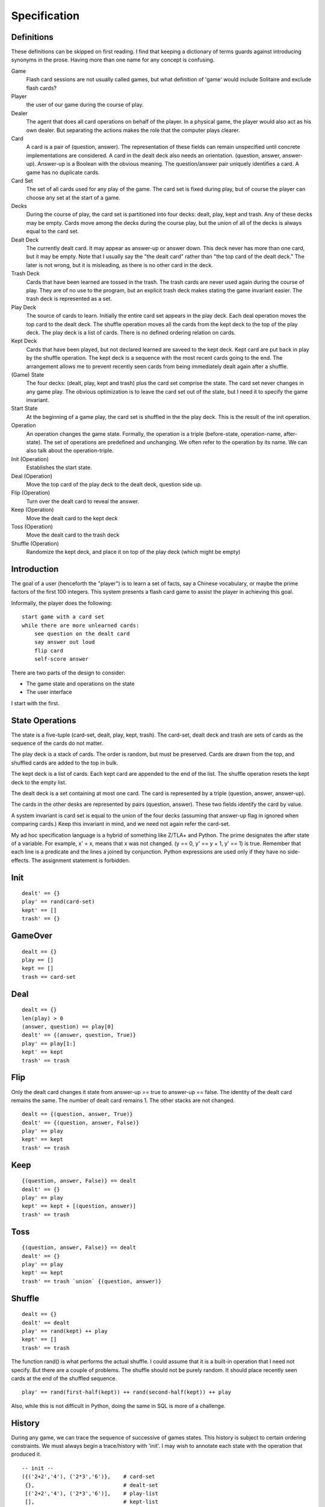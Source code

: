 Specification
=============

Definitions
-----------
These definitions can be skipped on first reading. I find that keeping
a dictionary of terms guards against introducing synonyms in the
prose. Having more than one name for any concept is confusing.

Game
  Flash card sessions are not usually called games, but what
  definition of 'game' would include Solitaire and exclude flash cards?

Player
  the user of our game during the course of play.

Dealer
  The agent that does all card operations on behalf of the
  player. In a physical game, the player would also act as his own
  dealer. But separating the actions makes the role that the computer
  plays clearer.

Card
  A card is a pair of (question, answer). The representation of
  these fields can remain unspecified until concrete implementations are
  considered. A card in the dealt deck also needs an
  orientation. (question, answer, answer-up). Answer-up is a Boolean
  with the obvious meaning. The question/answer pair uniquely identifies
  a card. A game has no duplicate cards.

Card Set
  The set of all cards used for any play of the game. The card
  set is fixed during play, but of course the player can choose any set
  at the start of a game.

Decks
  During the course of play, the card set is partitioned into
  four decks: dealt, play, kept and trash. Any of these decks may be
  empty. Cards move among the decks during the course play, but the
  union of all of the decks is always equal to the card set.

Dealt Deck
  The currently dealt card. It may appear as answer-up or
  answer down. This deck never has more than one card, but it may be
  empty. Note that I usually say the "the dealt card" rather than "the
  top card of the dealt deck." The later is not wrong, but it is
  misleading, as there is no other card in the deck.

Trash Deck
  Cards that have been learned are tossed in the trash. The
  trash cards are never used again during the course of play. They are
  of no use to the program, but an explicit trash deck makes stating the game
  invariant easier. The trash deck is represented as a set.

Play Deck
  The source of cards to learn. Initially the entire card set
  appears in the play deck. Each deal operation moves the top card to
  the dealt deck. The shuffle operation moves all the cards from the
  kept deck to the top of the play deck. The play deck is a list of
  cards. There is no defined ordering relation on cards.

Kept Deck
  Cards that have been played, but not declared learned are
  saveed to the kept deck. Kept card are put back in play by the shuffle
  operation. The kept deck is a sequence with the most recent cards
  going to the end. The arrangement allows me to prevent recently seen
  cards from being immediately dealt again after a shuffle.

(Game) State
  The four decks: (dealt, play, kept and trash) plus the
  card set comprise the state. The card set never changes in any game
  play. The obvious optimization is to leave the card set out of the
  state, but I need it to specify the game invariant.

Start State
  At the beginning of a game play, the card set is shuffled
  in the the play deck. This is the result of the init operation.

Operation
  An operation changes the game state. Formally, the operation
  is a triple (before-state, operation-name, after-state). The set of
  operations are predefined and unchanging. We often refer to the
  operation by its name. We can also talk about the operation-triple.

Init (Operation)
  Establishes the start state.

Deal (Operation)
  Move the top card of the play deck to the dealt
  deck, question side up.

Flip (Operation)
  Turn over the dealt card to reveal the answer.

Keep (Operation)
  Move the dealt card to the kept deck

Toss (Operation)
  Move the dealt card to the trash deck

Shuffle (Operation)
  Randomize the kept deck, and place it on top of
  the play deck (which might be empty)

Introduction
------------
The goal of a user (henceforth the "player") is to learn a set of
facts, say a Chinese vocabulary, or maybe the prime factors of the
first 100 integers. This system presents a flash card game to assist
the player in achieving this goal.

Informally, the player does the following::

    start game with a card set
    while there are more unlearned cards:
        see question on the dealt card
        say answer out loud
        flip card
        self-score answer

There are two parts of the design to consider:

* The game state and operations on the state
* The user interface

I start with the first.

State Operations
----------------

The state is a five-tuple (card-set, dealt, play, kept, trash). The
card-set, dealt deck and trash are sets of cards as the sequence of
the cards do not matter.

The play deck is a stack of cards. The order is random, but must be
preserved. Cards are drawn from the top, and shuffled cards are added
to the top in bulk.

The kept deck is a list of cards. Each kept card are appended to the
end of the list. The shuffle operation resets the kept deck to the
empty list.

The dealt deck is a set containing at most one card. The card is
represented by a triple (question, answer, answer-up).

The cards in the other desks are represented by pairs (question,
answer). These two fields identify the card by value.

A system invariant is card set is equal to the union of the four decks
(assuming that answer-up flag in ignored when comparing cards.) Keep
this invariant in mind, and we need not again refer the card-set.

My ad hoc specification language is a hybrid of something like Z/TLA+
and Python. The prime designates the after state of a variable. For
example, x' = x, means that x was not changed. (y == 0, y' == y + 1,
y' == 1) is true. Remember that each line is a predicate and the lines
a joined by conjunction. Python expressions are used only if they have
no side-effects. The assignment statement is forbidden.

Init
----

::

    dealt' == {}
    play' == rand(card-set)
    kept' == []
    trash' == {}

GameOver
--------

::

    dealt == {}
    play == []
    kept == []
    trash == card-set

Deal
----

::

    dealt == {}
    len(play) > 0
    (answer, question) == play[0]
    dealt' == {(answer, question, True)}
    play' == play[1:]
    kept' == kept
    trash' == trash

Flip
----
Only the dealt card changes it state from answer-up == true to
answer-up == false. The identity of the dealt card remains the same. The
number of dealt card remains 1. The other stacks are not changed.

::

    dealt == {(question, answer, True)}
    dealt' == {(question, answer, False)}
    play' == play
    kept' == kept
    trash' == trash

Keep
----

::

    {(question, answer, False)} == dealt
    dealt' == {}
    play' == play
    kept' == kept + [(question, answer)]
    trash' == trash 

Toss
----

::

    {(question, answer, False)} == dealt
    dealt' == {}
    play' == play
    kept' == kept
    trash' == trash `union` {(question, answer)}

Shuffle
-------

::

    dealt == {}
    dealt' == dealt
    play' == rand(kept) ++ play
    kept' == []
    trash' == trash

The function rand() is what performs the actual shuffle. I could
assume that it is a built-in operation that I need not specify. But
there are a couple of problems. The shuffle should not be purely
random. It should place recently seen cards at the end of the shuffled
sequence.

::

    play' == rand(first-half(kept)) ++ rand(second-half(kept)) ++ play

Also, while this is not difficult in Python, doing the same in SQL is
more of a challenge.

History
-------
During any game, we can trace the sequence of successive of games
states. This history is subject to certain ordering constraints. We
must always begin a trace/history with 'init'. I may wish to annotate
each state with the operation that produced it.

::

    -- init --
    ({('2+2','4'), ('2*3','6')},    # card-set
     {},                            # dealt-set
     [('2+2','4'), ('2*3','6')],    # play-list
     [],                            # kept-list
     {})                            # trash-set
    -- deal -- 
    (_,                             # henceforth ignore unchanging card-set
     {('2+2','4', True)},           # dealt-set
     [('2*3','6')],                 # play-list
     [],                            # kept-list
     {})                            # trash-set
    -- flip --
     ({('2+2','4', False)},         # dealt-set
     [('2*3','6')],                 # play-list
     [],                            # kept-list
     {})                            # trash-set
    -- keep --
     ({},                           # dealt-set
     [('2*3','6')],                 # play-list
     [('2+2','4')],                 # kept-list
     {})                            # trash-set
    -- deal -- 
     ({('2*3','6', True)},          # dealt-set
     [],                            # play-list
     [('2+2','4')],                 # kept-list
     {})                            # trash-set
    -- flip --
    -- toss --
    -- shuffle --
    -- deal --
    -- flip --
    -- toss --
    -- deal --
    -- flip --
    -- toss --
     ({},                           # dealt-set
     [],                            # play-list
     [],                            # kept-list
     {('2*3','6'), ('2+2','4')})    # trash-set
    -- game-over --

A simple program can read any such history and tell us if it is
complete (lively) and correct (safety).

In this first version, a shuffle occurs only when play deck is
empty. Later versions may allow the player to request a shuffle.

Interface
---------
The player press a couple of keys (enter,delete). On the screen, he
can view one side the dealt card. The physical interface is very
simple. The main challange to make sure that player can only generate
correct state histories. I use a CSP specification. A game is a
concurrent program.

::

    GAME = KEYBOARD || PLAYER || DEALER || SCREEN
    alphabet(PLAYER) = {view-q decide view-a enter score-yes delete score-no}
    alphabet(KEYBOARD) = {enter delete}
    alphabet(SCREEN) = {show-q view-q show-a view-a}
    alphabet(DEALER) = {show-q show-a score-yes score-no}
    PLAYER = view-q -> (decide -> A)
    A = enter -> B || delete -> A
    B = view-a -> (enter -> (score-no -> PLAYER) | delete -> (score-yes -> PLAYER))
    KEYBOARD = (enter -> KEYBOARD) | (delete -> KEYBOARD) | (_ -> KEYBOARD)
    DEALER = show-q -> (show-a -> (score-yes -> DEALER | score-no -> DEALER))
    SCREEN = (show-q -> (view-q -> SCREEN)) | (show-a -> (view-a -> SCREEN))

The player can view the question, but only if the screen is showing
it. The same for answer.

The player can 'decide' his answer, but that is a private matter that is
not shared. Since it just happens in the player's mind, it does not result
in any system action either.

The player can press a key. Only the enter and delete key events are
shared with the keyboard. So any key other than enter and delete are
accepted by the keyboard, but ignore by the player process. Note that
after 'decide' the delete would deadlock if I did not skip it like I
do in definition A.

[I want a simple tool to check form deadlocks.]

[I need to add termination.]

Attaching Operations
--------------------
